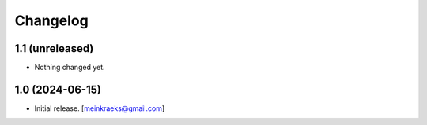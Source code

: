 Changelog
=========


1.1 (unreleased)
----------------

- Nothing changed yet.


1.0 (2024-06-15)
----------------

- Initial release.
  [meinkraeks@gmail.com]
